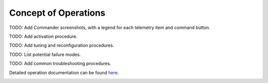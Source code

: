 Concept of Operations
=====================

TODO: Add Commander screenshots, with a legend for each telemetry item and command button.

TODO: Add activation procedure.

TODO: Add tuning and reconfiguration procedures.

TODO: List potential failure modes.

TODO: Add common troubleshooting procedures.
   
Detailed operation documentation can be found `here <../../../doxy/apps/pe/cfspeopr.html>`_.

.. image:: /docs/_static/doxygen.png
   :target: ../../../doxy/apps/to/index.html